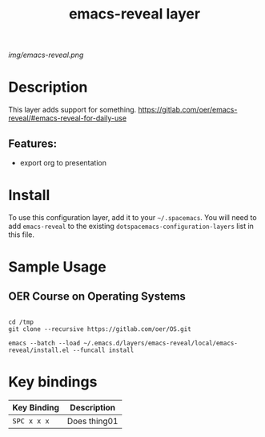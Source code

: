 #+TITLE: emacs-reveal layer
# Document tags are separated with "|" char
# The example below contains 2 tags: "layer" and "web service"
# Avaliable tags are listed in <spacemacs_root>/.ci/spacedoc-cfg.edn
# under ":spacetools.spacedoc.config/valid-tags" section.
#+TAGS: layer|web service

# The maximum height of the logo should be 200 pixels.
[[img/emacs-reveal.png]]

# TOC links should be GitHub style anchors.
* Table of Contents                                        :TOC_4_gh:noexport:
- [[#description][Description]]
  - [[#features][Features:]]
- [[#install][Install]]
- [[#sample-usage][Sample Usage]]
  - [[#oer-course-on-operating-systems][OER Course on Operating Systems]]
- [[#key-bindings][Key bindings]]

* Description
This layer adds support for something.
https://gitlab.com/oer/emacs-reveal/#emacs-reveal-for-daily-use
** Features:
  - export org to presentation

* Install
To use this configuration layer, add it to your =~/.spacemacs=. You will need to
add =emacs-reveal= to the existing =dotspacemacs-configuration-layers= list in this
file.
* Sample Usage
** OER Course on Operating Systems
  #+name: Oer Co
  #+begin_src shell
  
  cd /tmp
  git clone --recursive https://gitlab.com/oer/OS.git
  #+end_src

  #+begin_src shell
   emacs --batch --load ~/.emacs.d/layers/emacs-reveal/local/emacs-reveal/install.el --funcall install
  #+end_src
* Key bindings

| Key Binding | Description    |
|-------------+----------------|
| ~SPC x x x~ | Does thing01   |

# Use GitHub URLs if you wish to link a Spacemacs documentation file or its heading.
# Examples:
# [[https://github.com/syl20bnr/spacemacs/blob/master/doc/VIMUSERS.org#sessions]]
# [[https://github.com/syl20bnr/spacemacs/blob/master/layers/%2Bfun/emoji/README.org][Link to Emoji layer README.org]]
# If space-doc-mode is enabled, Spacemacs will open a local copy of the linked file.
